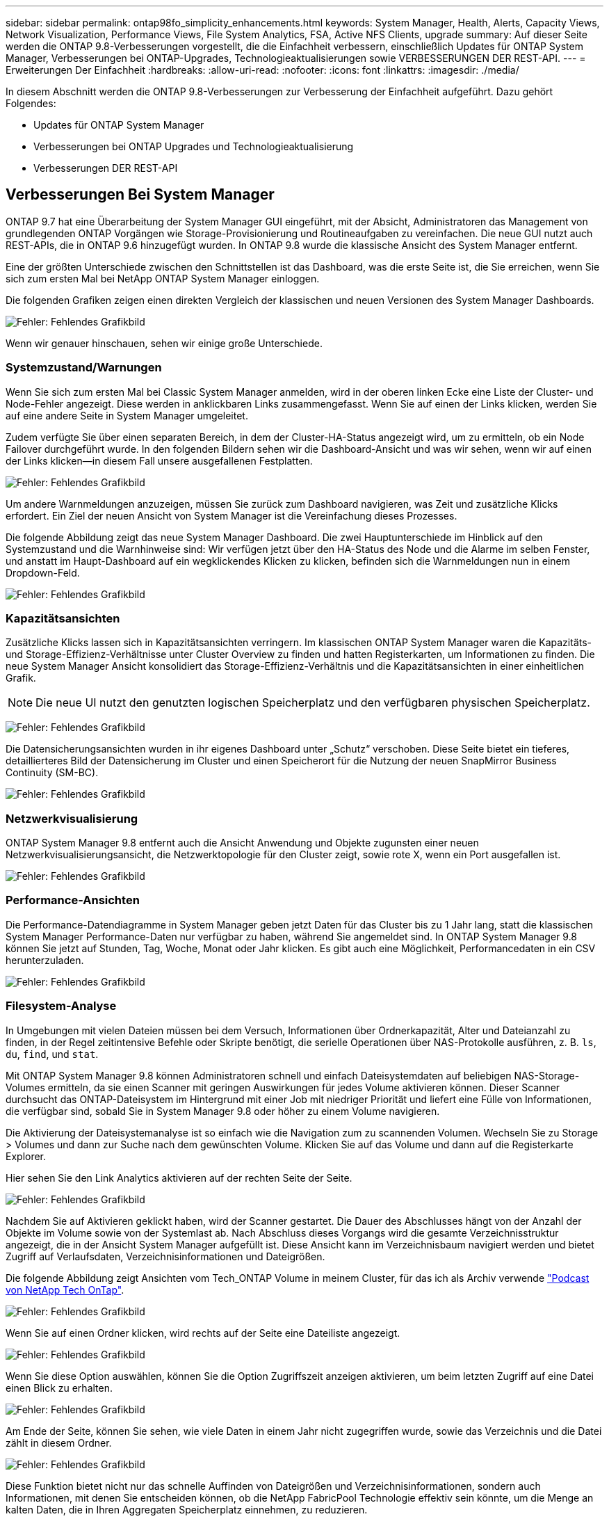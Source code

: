 ---
sidebar: sidebar 
permalink: ontap98fo_simplicity_enhancements.html 
keywords: System Manager, Health, Alerts, Capacity Views, Network Visualization, Performance Views, File System Analytics, FSA, Active NFS Clients, upgrade 
summary: Auf dieser Seite werden die ONTAP 9.8-Verbesserungen vorgestellt, die die Einfachheit verbessern, einschließlich Updates für ONTAP System Manager, Verbesserungen bei ONTAP-Upgrades, Technologieaktualisierungen sowie VERBESSERUNGEN DER REST-API. 
---
= Erweiterungen Der Einfachheit
:hardbreaks:
:allow-uri-read: 
:nofooter: 
:icons: font
:linkattrs: 
:imagesdir: ./media/


In diesem Abschnitt werden die ONTAP 9.8-Verbesserungen zur Verbesserung der Einfachheit aufgeführt. Dazu gehört Folgendes:

* Updates für ONTAP System Manager
* Verbesserungen bei ONTAP Upgrades und Technologieaktualisierung
* Verbesserungen DER REST-API




== Verbesserungen Bei System Manager

ONTAP 9.7 hat eine Überarbeitung der System Manager GUI eingeführt, mit der Absicht, Administratoren das Management von grundlegenden ONTAP Vorgängen wie Storage-Provisionierung und Routineaufgaben zu vereinfachen. Die neue GUI nutzt auch REST-APIs, die in ONTAP 9.6 hinzugefügt wurden. In ONTAP 9.8 wurde die klassische Ansicht des System Manager entfernt.

Eine der größten Unterschiede zwischen den Schnittstellen ist das Dashboard, was die erste Seite ist, die Sie erreichen, wenn Sie sich zum ersten Mal bei NetApp ONTAP System Manager einloggen.

Die folgenden Grafiken zeigen einen direkten Vergleich der klassischen und neuen Versionen des System Manager Dashboards.

image:ontap98fo_image1.png["Fehler: Fehlendes Grafikbild"]

Wenn wir genauer hinschauen, sehen wir einige große Unterschiede.



=== Systemzustand/Warnungen

Wenn Sie sich zum ersten Mal bei Classic System Manager anmelden, wird in der oberen linken Ecke eine Liste der Cluster- und Node-Fehler angezeigt. Diese werden in anklickbaren Links zusammengefasst. Wenn Sie auf einen der Links klicken, werden Sie auf eine andere Seite in System Manager umgeleitet.

Zudem verfügte Sie über einen separaten Bereich, in dem der Cluster-HA-Status angezeigt wird, um zu ermitteln, ob ein Node Failover durchgeführt wurde. In den folgenden Bildern sehen wir die Dashboard-Ansicht und was wir sehen, wenn wir auf einen der Links klicken―in diesem Fall unsere ausgefallenen Festplatten.

image:ontap98fo_image2.png["Fehler: Fehlendes Grafikbild"]

Um andere Warnmeldungen anzuzeigen, müssen Sie zurück zum Dashboard navigieren, was Zeit und zusätzliche Klicks erfordert. Ein Ziel der neuen Ansicht von System Manager ist die Vereinfachung dieses Prozesses.

Die folgende Abbildung zeigt das neue System Manager Dashboard. Die zwei Hauptunterschiede im Hinblick auf den Systemzustand und die Warnhinweise sind: Wir verfügen jetzt über den HA-Status des Node und die Alarme im selben Fenster, und anstatt im Haupt-Dashboard auf ein wegklickendes Klicken zu klicken, befinden sich die Warnmeldungen nun in einem Dropdown-Feld.

image:ontap98fo_image3.png["Fehler: Fehlendes Grafikbild"]



=== Kapazitätsansichten

Zusätzliche Klicks lassen sich in Kapazitätsansichten verringern. Im klassischen ONTAP System Manager waren die Kapazitäts- und Storage-Effizienz-Verhältnisse unter Cluster Overview zu finden und hatten Registerkarten, um Informationen zu finden. Die neue System Manager Ansicht konsolidiert das Storage-Effizienz-Verhältnis und die Kapazitätsansichten in einer einheitlichen Grafik.


NOTE: Die neue UI nutzt den genutzten logischen Speicherplatz und den verfügbaren physischen Speicherplatz.

image:ontap98fo_image4.png["Fehler: Fehlendes Grafikbild"]

Die Datensicherungsansichten wurden in ihr eigenes Dashboard unter „Schutz“ verschoben. Diese Seite bietet ein tieferes, detaillierteres Bild der Datensicherung im Cluster und einen Speicherort für die Nutzung der neuen SnapMirror Business Continuity (SM-BC).

image:ontap98fo_image5.png["Fehler: Fehlendes Grafikbild"]



=== Netzwerkvisualisierung

ONTAP System Manager 9.8 entfernt auch die Ansicht Anwendung und Objekte zugunsten einer neuen Netzwerkvisualisierungsansicht, die Netzwerktopologie für den Cluster zeigt, sowie rote X, wenn ein Port ausgefallen ist.

image:ontap98fo_image6.png["Fehler: Fehlendes Grafikbild"]



=== Performance-Ansichten

Die Performance-Datendiagramme in System Manager geben jetzt Daten für das Cluster bis zu 1 Jahr lang, statt die klassischen System Manager Performance-Daten nur verfügbar zu haben, während Sie angemeldet sind. In ONTAP System Manager 9.8 können Sie jetzt auf Stunden, Tag, Woche, Monat oder Jahr klicken. Es gibt auch eine Möglichkeit, Performancedaten in ein CSV herunterzuladen.

image:ontap98fo_image7.png["Fehler: Fehlendes Grafikbild"]



=== Filesystem-Analyse

In Umgebungen mit vielen Dateien müssen bei dem Versuch, Informationen über Ordnerkapazität, Alter und Dateianzahl zu finden, in der Regel zeitintensive Befehle oder Skripte benötigt, die serielle Operationen über NAS-Protokolle ausführen, z. B. `ls`, `du`, `find`, und `stat`.

Mit ONTAP System Manager 9.8 können Administratoren schnell und einfach Dateisystemdaten auf beliebigen NAS-Storage-Volumes ermitteln, da sie einen Scanner mit geringen Auswirkungen für jedes Volume aktivieren können. Dieser Scanner durchsucht das ONTAP-Dateisystem im Hintergrund mit einer Job mit niedriger Priorität und liefert eine Fülle von Informationen, die verfügbar sind, sobald Sie in System Manager 9.8 oder höher zu einem Volume navigieren.

Die Aktivierung der Dateisystemanalyse ist so einfach wie die Navigation zum zu scannenden Volumen. Wechseln Sie zu Storage > Volumes und dann zur Suche nach dem gewünschten Volume. Klicken Sie auf das Volume und dann auf die Registerkarte Explorer.

Hier sehen Sie den Link Analytics aktivieren auf der rechten Seite der Seite.

image:ontap98fo_image8.png["Fehler: Fehlendes Grafikbild"]

Nachdem Sie auf Aktivieren geklickt haben, wird der Scanner gestartet. Die Dauer des Abschlusses hängt von der Anzahl der Objekte im Volume sowie von der Systemlast ab. Nach Abschluss dieses Vorgangs wird die gesamte Verzeichnisstruktur angezeigt, die in der Ansicht System Manager aufgefüllt ist. Diese Ansicht kann im Verzeichnisbaum navigiert werden und bietet Zugriff auf Verlaufsdaten, Verzeichnisinformationen und Dateigrößen.

Die folgende Abbildung zeigt Ansichten vom Tech_ONTAP Volume in meinem Cluster, für das ich als Archiv verwende http://techontappodcast.com/["Podcast von NetApp Tech OnTap"^].

image:ontap98fo_image9.png["Fehler: Fehlendes Grafikbild"]

Wenn Sie auf einen Ordner klicken, wird rechts auf der Seite eine Dateiliste angezeigt.

image:ontap98fo_image10.png["Fehler: Fehlendes Grafikbild"]

Wenn Sie diese Option auswählen, können Sie die Option Zugriffszeit anzeigen aktivieren, um beim letzten Zugriff auf eine Datei einen Blick zu erhalten.

image:ontap98fo_image11.png["Fehler: Fehlendes Grafikbild"]

Am Ende der Seite, können Sie sehen, wie viele Daten in einem Jahr nicht zugegriffen wurde, sowie das Verzeichnis und die Datei zählt in diesem Ordner.

image:ontap98fo_image12.png["Fehler: Fehlendes Grafikbild"]

Diese Funktion bietet nicht nur das schnelle Auffinden von Dateigrößen und Verzeichnisinformationen, sondern auch Informationen, mit denen Sie entscheiden können, ob die NetApp FabricPool Technologie effektiv sein könnte, um die Menge an kalten Daten, die in Ihren Aggregaten Speicherplatz einnehmen, zu reduzieren.



=== Aktive NFS Clients

ONTAP 9.7 bietet eine Möglichkeit, zu sehen, welche NFS-Clients auf bestimmte Volumes in einem Cluster zugreifen und welche Daten-LIF-IP-Adressen bei dem verwendet wurden `nfs connected-clients` Befehl. Dieser Befehl wird ausführlich in behandelt https://www.netapp.com/us/media/tr-4067.pdf["TR-4067: NetApp ONTAP NFS Best Practices and Implementation Guide"^]. Dieser Befehl eignet sich besonders für Szenarien, in denen Sie herausfinden müssen, welche Clients mit dem Storage-System verbunden sind, z. B. Upgrades, Technologieaktualisierungen oder einfache Berichterstellung.

ONTAP System Manager 9.8 bietet eine Möglichkeit, diese Clients über die Benutzeroberfläche zu sehen und die Liste in eine .csv-Datei zu exportieren. Navigieren Sie zu Hosts > NFS-Clients, und Sie erhalten eine Liste mit NFS-Clients, die in den letzten 48 Stunden aktiv waren.

image:ontap98fo_image13.png["Fehler: Fehlendes Grafikbild"]



=== Andere System Manager 9.8 Verbesserungen

ONTAP 9.8 bietet darüber hinaus die folgenden Verbesserungen an System Manager:

|===
|  |  


 a| 
* NAS-Dateisicherheitsverfolgung (Dateizugriff nachverfolgen, um Berechtigungen zu beheben)
* Konfiguration des Anmeldebanners (Banner, das beim Anmelden angezeigt wird)
* MetroCluster-Konfiguration
* Protokollierungsebene (Anpassung der Protokollierungsebene auf dem Cluster)
* SAML-Konfiguration
* Onboard Key Manager
* NVMe-Subsystem
* Automatische Provisionierung von Aggregaten und Kapazitätserweiterung
* REST API-Unterstützung für ONTAP-Image-Upload
* Automatische Anschlussplatzierung
* SnapMirror Wiederherstellung und Neusynchronisierung

 a| 
* Festplattenzuordnung
* Verbesserungen von FabricPool (Tiering-Richtlinien und Objekt-Tagging)
* Hinzufügen von Nodes zum Cluster
* Direktes, unterbrechungsfreies Upgrade auf n+2 ONTAP Versionen (Fenster mit 2 Jahren)
* Performance-Ansichten pro Protokoll
* S3-Protokollmanagement
* Mehrere LUNs im selben Volume
* Mehrere LUNs werden verschoben
* Firmware-Updates mit nur einem Klick
* SnapMirror Business Continuity Support
* Storage-Effizienzrichtlinien
* Verbesserungen beim Volume Management


|===
In der folgenden Abbildung werden MetroCluster und Aktualisierungen der Firmware mit nur einem Klick angezeigt.

image:ontap98fo_image14.png["Fehler: Fehlendes Grafikbild"]



== Verbesserungen DER REST-API

DIE REST-API-Unterstützung, die in ONTAP 9.6 hinzugefügt wurde, ermöglicht es Storage-Administratoren, in ihren Automatisierungsskripts API-Aufrufe des Branchenstandards an ONTAP-Storage zu nutzen, ohne mit der CLI oder GUI interagieren zu müssen.

DIE REST-API-Dokumentation und Beispiele sind bei System Manager verfügbar. Navigieren Sie einfach von einem Webbrowser zur Cluster-Managementoberfläche und fügen Sie sie hinzu `docs/api` An die Adresse (mit HTTPS).

Beispiel:

`https://cluster/docs/api`

Diese Seite enthält ein interaktives Glossar mit verfügbaren REST-APIs sowie eine Methode zum Generieren eigener REST-API-Abfragen.

image:ontap98fo_image15.png["Fehler: Fehlendes Grafikbild"]

In ONTAP 9.8 WERDEN NUN REST-APIs mit Anmerkungen versehen, welche Version sie hinzugefügt wurden. Dies vereinfacht die Lebensdauer, wenn Sie versuchen, Ihre Skripte über mehrere ONTAP-Versionen hinweg zu arbeiten.

image:ontap98fo_image16.png["Fehler: Fehlendes Grafikbild"]

Die folgende Tabelle enthält eine Liste der neuen REST-APIs in ONTAP 9.8.

|===
|  |  


 a| 
*Cluster* * Firmware-Verlauf * Clusterlizenzierung – Kapazitäts-Pools * Clusterlizenzierung – Lizenzmanager * Knotenmetriken * Software-Image-Upload *MetroCluster* * Mediator * Diagnose * Verwaltung/Erstellung * DR-Gruppen * Verbindungen * Knoten * Betrieb *Netzwerk* * Ethernet-Port-Kennzahlen * Switch-Port-Informationen * Switch Informationen * FC-Schnittstellen-Metriken * BGP Peer-Gruppen * IP-Schnittstellen-Metriken * LIF-Service-Richtlinien *SAN* * NVMe-Kennzahlen
| *Sicherheit* * FIPS-Modus aktivieren/deaktivieren * Datenverschlüsselung aktivieren/deaktivieren * Azure Key Vaults * Google GCP-KMS * IP sec *Storage* * Dateikopie/Verschieben * NetApp FlexCache® PATCH/ändern * überwachte Dateien * Snapshot-Richtlinien * Storage-Effizienzrichtlinien * Datei- und Verzeichnismanagement (asynchrone Löschung, QoS und Dateisystemanalyse) *NAS* * Redirect des Prüfprotokolls * CIFS-Sitzungen * Dateizugriffsverfolgung/Sicherheitsverfolgung * Verwalten* * Ereignisbehebungsverfolgung *Objektspeicher/S3* * S3-Bucket-Management * S3-Gruppen * S3-Richtlinien 
|===
Weitere Informationen zu System Manager-Updates in ONTAP 9.8 finden Sie im https://soundcloud.com/techontap_podcast/episode-266-netapp-system-manager-98["Folge 266 des Tech OnTap Podcasts: NetApp ONTAP System Manager 9.8"^].



== Verbesserungen bei Upgrades und Technologieaktualisierungen – ONTAP 9.8

Traditionell mussten ONTAP Upgrades innerhalb von ein oder zwei großen Releases unterbrechungsfrei durchgeführt werden. Für Storage-Administratoren, die kein häufigem Upgrade durchführen, wird dies zu einem großen Problem und logistischen Alptraum, wenn schließlich ein ONTAP-Upgrade ansteht. Wer möchte in einem Wartungsfenster mehrfach aktualisieren und neu starten?

ONTAP 9.8 unterstützt nun Upgrades auf ONTAP Releases innerhalb eines Zeitraums von zwei Jahren. Das heißt, wenn Sie ein Upgrade von 9.6 auf 9.8 durchführen möchten, können Sie dies direkt ausführen, ohne auf ONTAP 9.7 zu wechseln.

Die folgende Tabelle enthält eine Matrix der Upgrades der NetApp ONTAP Versionen.

|===
| Ausgangspunkt | Direktes Upgrade auf: 


| ONTAP 9.6 | ONTAP 9.7, ONTAP 9.8 


| ONTAP 9.7 | ONTAP 9.8, ONTAP 9.n+2 


| ONTAP 9.8 | ONTAP 9.n+1, ONTAP 9.n+2 
|===
Dieser vereinfachte Upgrade-Prozess bietet auch eine Möglichkeit für optimierte Head Upgrades. Wenn ein neuer Hardware-Node ausgeliefert wird, ist die aktuelle ONTAP Version installiert. Wenn in einem bestehenden Cluster ein älterer ONTAP Release lief, mussten Sie entweder die vorhandenen Nodes auf dieselbe ONTAP-Version wie der neue Node aktualisieren oder den neuen Node auf den älteren ONTAP Release herunterstufen. Wenn zudem die neuere Hardware nicht heruntergestuft werden konnte, mussten Sie ein Wartungsfenster für das Upgrade des vorhandenen Clusters übernehmen.

Das 2-jährige ONTAP 9.8 Fenster für gemischte Versionen bietet jetzt die Möglichkeit, neue Nodes mit neueren ONTAP Versionen in einen Cluster hinzuzufügen. Dadurch lassen sich Controller-Aktualisierungen durch das Verschieben von Volumes von Nodes mit 9.8 auf höhere ONTAP-Versionen vornehmen. Zudem ermöglicht der unterbrechungsfreie Prozess für Aggregatverschiebung Controller-Upgrades von Systemen, die ONTAP 9.8 (z. B. Systeme der 8000-Serie) ausführen müssen, auf neuere Modelle, die in späteren ONTAP Versionen eingeführt werden.

Es wird empfohlen, die Zeit zu begrenzen, die das ONTAP Cluster in einem gemischten Versionszustand ausgeführt wird.

image:ontap98fo_image17.png["Fehler: Fehlendes Grafikbild"]

Dieser Prozess erstreckt sich auch auf Cluster Upgrades, bei denen ein gesamtes HA-Paar aus einem Cluster ausgewechselt werden soll. Mit dem ONTAP 9.8 Versionsfenster von 2 Jahren und unterbrechungsfreien Verschiebungen von Volumes ist dies jetzt möglich.

Die grundlegenden Schritte sind wie folgt:

. Verbinden Sie die neuen Systeme mit einem vorhandenen Cluster, wobei ONTAP Versionen innerhalb eines zweijährigen Fensters enthalten sind.
. Unterbrechungsfreies Verschieben von Volumes zur Evakuierung der Nodes
. Heben Sie die Verbindung der alten Nodes vom Cluster auf.


image:ontap98fo_image18.png["Fehler: Fehlendes Grafikbild"]

link:ontap98fo_data_protocols.html["Im Nächsten Schritt: Datenprotokolle"]
